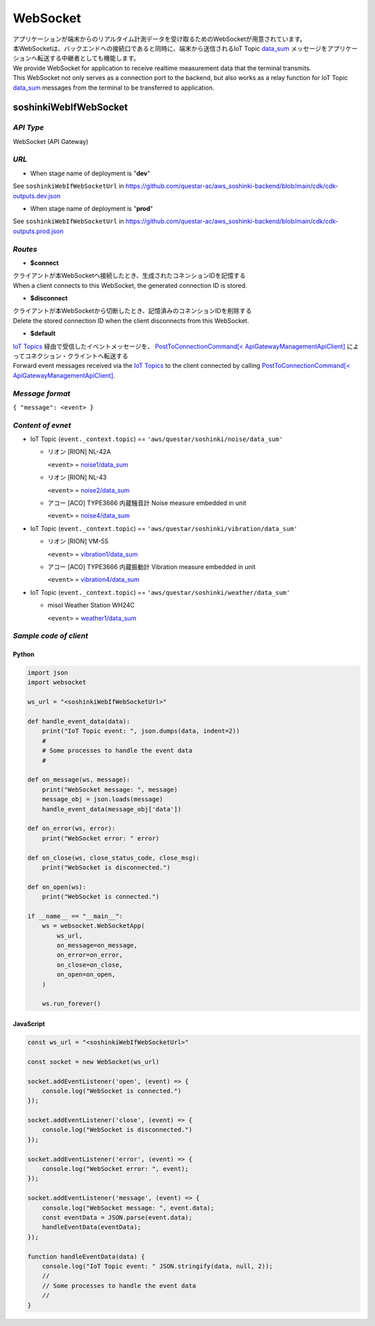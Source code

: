 .. _chapter-websocket:

=========
WebSocket
=========

| アプリケーションが端末からのリアルタイム計測データを受け取るためのWebSocketが用意されています。
| 本WebSocketは、バックエンドへの接続口であると同時に、端末から送信されるIoT Topic `data_sum <https://omoikane-fw.readthedocs.io/ja/latest/iot_topic_messages.html#section-iottopicmessages-datasum>`_ メッセージをアプリケーションへ転送する中継者としても機能します。

| We provide WebSocket for application to receive realtime measurement data that the terminal transmits.
| This WebSocket not only serves as a connection port to the backend, but also works as a relay function for IoT Topic `data_sum <https://omoikane-fw.readthedocs.io/ja/latest/iot_topic_messages.html#section-iottopicmessages-datasum>`_ messages from the terminal to be transferred to application.

.. _section-websocket-soshinkiwebsocket:

soshinkiWebIfWebSocket
======================

*API Type*
^^^^^^^^^^

WebSocket (API Gateway)

*URL*
^^^^^

- When stage name of deployment is "**dev**"

See ``soshinkiWebIfWebSocketUrl`` in https://github.com/questar-ac/aws_soshinki-backend/blob/main/cdk/cdk-outputs.dev.json

- When stage name of deployment is "**prod**"

See ``soshinkiWebIfWebSocketUrl`` in https://github.com/questar-ac/aws_soshinki-backend/blob/main/cdk/cdk-outputs.prod.json

*Routes*
^^^^^^^^

- **$connect**

| クライアントが本WebSocketへ接続したとき、生成されたコネンションIDを記憶する
| When a client connects to this WebSocket, the generated connection ID is stored.

- **$disconnect**

| クライアントが本WebSocketから切断したとき、記憶済みのコネンションIDを削除する
| Delete the stored connection ID when the client disconnects from this WebSocket.

- **$default**

| `IoT Topics <https://omoikane-fw.readthedocs.io/ja/latest/interface.html#iot-topics>`_ 経由で受信したイベントメッセージを、 `PostToConnectionCommand[< ApiGatewayManagementApiClient] <https://docs.aws.amazon.com/AWSJavaScriptSDK/v3/latest/client/apigatewaymanagementapi/command/PostToConnectionCommand/>`_ によってコネクション・クライントへ転送する
| Forward event messages received via the `IoT Topics <https://omoikane-fw.readthedocs.io/ja/latest/interface.html#iot-topics>`_ to the client connected by calling `PostToConnectionCommand[< ApiGatewayManagementApiClient] <https://docs.aws.amazon.com/AWSJavaScriptSDK/v3/latest/client/apigatewaymanagementapi/command/PostToConnectionCommand/>`_.

*Message format*
^^^^^^^^^^^^^^^^

``{ "message": <event> }``

*Content of evnet*
^^^^^^^^^^^^^^^^^^

- IoT Topic (``event._context.topic``) == ``'aws/questar/soshinki/noise/data_sum'``

  * リオン [RION] NL-42A
    
    ``<event>`` = `noise1/data_sum <https://omoikane-fw.readthedocs.io/ja/latest/iot_topic_messages.html#noise1-data-sum>`_
  * リオン [RION] NL-43
    
    ``<event>`` = `noise2/data_sum <https://omoikane-fw.readthedocs.io/ja/latest/iot_topic_messages.html#noise2-data-sum>`_
  * アコー [ACO] TYPE3666 内蔵騒音計
    Noise measure embedded in unit
    
    ``<event>`` = `noise4/data_sum <https://omoikane-fw.readthedocs.io/ja/latest/iot_topic_messages.html#noise4-data-sum>`_

- IoT Topic (``event._context.topic``) == ``'aws/questar/soshinki/vibration/data_sum'``

  * リオン [RION] VM-55
    
    ``<event>`` = `vibration1/data_sum <https://omoikane-fw.readthedocs.io/ja/latest/iot_topic_messages.html#vibration1-data-sum>`_
  * アコー [ACO] TYPE3666 内蔵振動計
    Vibration measure embedded in unit
    
    ``<event>`` = `vibration4/data_sum <https://omoikane-fw.readthedocs.io/ja/latest/iot_topic_messages.html#vibration4-data-sum>`_

- IoT Topic (``event._context.topic``) == ``'aws/questar/soshinki/weather/data_sum'``

  * misol Weather Station WH24C
    
    ``<event>`` = `weather1/data_sum <https://omoikane-fw.readthedocs.io/ja/latest/iot_topic_messages.html#weather1-data-sum>`_

*Sample code of client*
^^^^^^^^^^^^^^^^^^^^^^^

Python
``````

.. code-block:: python

    import json
    import websocket
    
    ws_url = "<soshinkiWebIfWebSocketUrl>"
    
    def handle_event_data(data):
        print("IoT Topic event: ", json.dumps(data, indent=2))
        #
        # Some processes to handle the event data
        #
    
    def on_message(ws, message):
        print("WebSocket message: ", message)
        message_obj = json.loads(message)
        handle_event_data(message_obj['data'])
    
    def on_error(ws, error):
        print("WebSocket error: " error)
    
    def on_close(ws, close_status_code, close_msg):
        print("WebSocket is disconnected.")
    
    def on_open(ws):
        print("WebSocket is connected.")    
    
    if __name__ == "__main__":
        ws = websocket.WebSocketApp(
            ws_url,
            on_message=on_message,
            on_error=on_error,
            on_close=on_close,
            on_open=on_open,
        )
    
        ws.run_forever()

JavaScript
``````````
.. code-block:: javascript

    const ws_url = "<soshinkiWebIfWebSocketUrl>"
    
    const socket = new WebSocket(ws_url)
    
    socket.addEventListener('open', (event) => {
        console.log("WebSocket is connected.")
    });
    
    socket.addEventListener('close', (event) => {
        console.log("WebSocket is disconnected.")
    });
    
    socket.addEventListener('error', (event) => {
        console.log("WebSocket error: ", event);
    });
    
    socket.addEventListener('message', (event) => {
        console.log("WebSocket message: ", event.data);
        const eventData = JSON.parse(event.data);
        handleEventData(eventData);
    });

    function handleEventData(data) {
        console.log("IoT Topic event: " JSON.stringify(data, null, 2));
        //
        // Some processes to handle the event data
        //
    }

